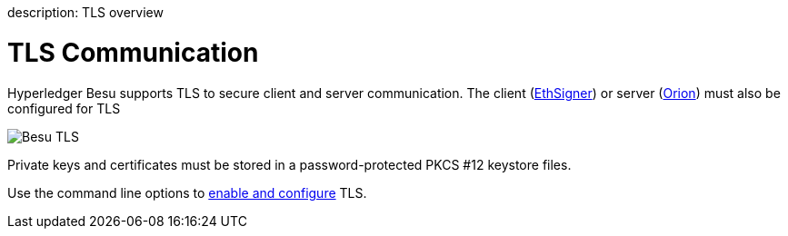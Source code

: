 :doctype: book

description: TLS overview
// - END of page meta data

= TLS Communication

Hyperledger Besu supports TLS to secure client and server communication.
The client (https://docs.ethsigner.pegasys.tech/en/latest/Concepts/TLS/[EthSigner]) or server (https://docs.orion.pegasys.tech/en/latest/Concepts/TLS-Communication/[Orion]) must also be configured for TLS

image::../images/Besu_TLS.png[Besu TLS]

Private keys and certificates must be stored in a password-protected PKCS #12 keystore files.

Use the command line options to xref:../HowTo/Configure/Configure-TLS.adoc[enable and configure] TLS.
